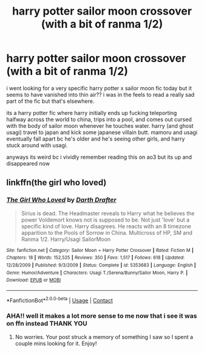 #+TITLE: harry potter sailor moon crossover (with a bit of ranma 1/2)

* harry potter sailor moon crossover (with a bit of ranma 1/2)
:PROPERTIES:
:Author: 199915
:Score: 1
:DateUnix: 1604891024.0
:DateShort: 2020-Nov-09
:FlairText: What's That Fic?
:END:
i went looking for a very specific harry potter x sailor moon fic today but it seems to have vanished into thin air?? i was in the feels to read a really sad part of the fic but that's elsewhere.

its a harry potter fic where harry initially ends up fucking teleporting halfway across the world to china, trips into a pool, and comes out cursed with the body of sailor moon whenever he touches water. harry (and ghost usagi) travel to japan and kick some japanese villain butt. mamoru and usagi eventually fall apart bc he's older and he's seeing other girls, and harry stuck around with usagi.

anyways its weird bc i vividly remember reading this on ao3 but its up and disappeared now


** linkffn(the girl who loved)
:PROPERTIES:
:Author: MagisterPita
:Score: 2
:DateUnix: 1604891870.0
:DateShort: 2020-Nov-09
:END:

*** [[https://www.fanfiction.net/s/5353683/1/][*/The Girl Who Loved/*]] by [[https://www.fanfiction.net/u/1933697/Darth-Drafter][/Darth Drafter/]]

#+begin_quote
  Sirius is dead. The Headmaster reveals to Harry what he believes the power Voldemort knows not is supposed to be. Not just 'love' but a specific kind of love. Harry disagrees. He reacts with an 8 timezone apparition to the Pools of Sorrow in China. Multicross of HP, SM and Ranma 1/2. Harry/Usagi SailorMoon
#+end_quote

^{/Site/:} ^{fanfiction.net} ^{*|*} ^{/Category/:} ^{Sailor} ^{Moon} ^{+} ^{Harry} ^{Potter} ^{Crossover} ^{*|*} ^{/Rated/:} ^{Fiction} ^{M} ^{*|*} ^{/Chapters/:} ^{18} ^{*|*} ^{/Words/:} ^{152,525} ^{*|*} ^{/Reviews/:} ^{350} ^{*|*} ^{/Favs/:} ^{1,517} ^{*|*} ^{/Follows/:} ^{618} ^{*|*} ^{/Updated/:} ^{12/28/2009} ^{*|*} ^{/Published/:} ^{9/3/2009} ^{*|*} ^{/Status/:} ^{Complete} ^{*|*} ^{/id/:} ^{5353683} ^{*|*} ^{/Language/:} ^{English} ^{*|*} ^{/Genre/:} ^{Humor/Adventure} ^{*|*} ^{/Characters/:} ^{Usagi} ^{T./Serena/Bunny/Sailor} ^{Moon,} ^{Harry} ^{P.} ^{*|*} ^{/Download/:} ^{[[http://www.ff2ebook.com/old/ffn-bot/index.php?id=5353683&source=ff&filetype=epub][EPUB]]} ^{or} ^{[[http://www.ff2ebook.com/old/ffn-bot/index.php?id=5353683&source=ff&filetype=mobi][MOBI]]}

--------------

*FanfictionBot*^{2.0.0-beta} | [[https://github.com/FanfictionBot/reddit-ffn-bot/wiki/Usage][Usage]] | [[https://www.reddit.com/message/compose?to=tusing][Contact]]
:PROPERTIES:
:Author: FanfictionBot
:Score: 2
:DateUnix: 1604891893.0
:DateShort: 2020-Nov-09
:END:


*** AHA!! well it makes a lot more sense to me now that i see it was on ffn instead THANK YOU
:PROPERTIES:
:Author: 199915
:Score: 2
:DateUnix: 1604892316.0
:DateShort: 2020-Nov-09
:END:

**** No worries. Your post struck a memory of something I saw so I spent a couple mins looking for it. Enjoy!
:PROPERTIES:
:Author: MagisterPita
:Score: 1
:DateUnix: 1604892788.0
:DateShort: 2020-Nov-09
:END:
